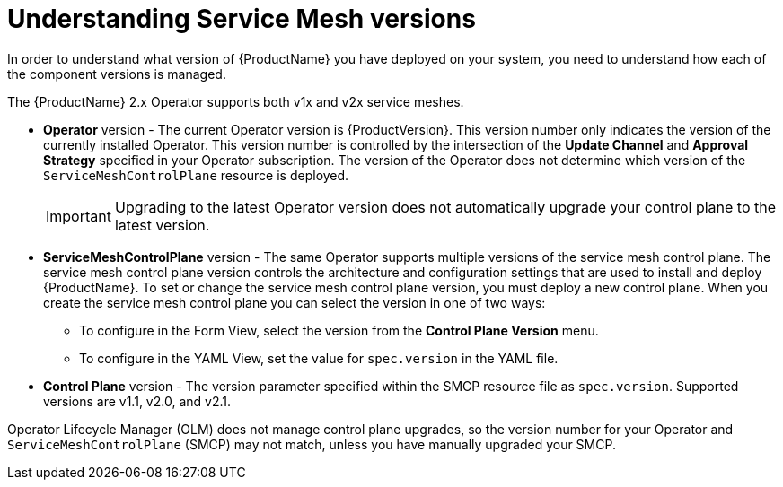 // Module included in the following assemblies:
// * service_mesh/v1x/upgrading-ossm.adoc  ???
// * service_mesh/v2x/upgrading-ossm.adoc
// * service_mesh/v2x/ossm-troubleshooting.adoc

:_content-type: CONCEPT
[id="ossm-versions_{context}"]
= Understanding Service Mesh versions

In order to understand what version of {ProductName} you have deployed on your system, you need to understand how each of the component versions is managed.

The {ProductName} 2.x Operator supports both v1x and v2x service meshes.

* *Operator* version - The current Operator version is {ProductVersion}. This version number only indicates the version of the currently installed Operator. This version number is controlled by the intersection of the *Update Channel* and *Approval Strategy* specified in your Operator subscription. The version of the Operator does not determine which version of the `ServiceMeshControlPlane` resource is deployed.
+
[IMPORTANT]
====
Upgrading to the latest Operator version does not automatically upgrade your control plane to the latest version.
====
+
* *ServiceMeshControlPlane* version - The same Operator supports multiple versions of the service mesh control plane. The service mesh control plane version controls the architecture and configuration settings that are used to install and deploy {ProductName}. To set or change the service mesh control plane version, you must deploy a new control plane. When you create the service mesh control plane you can select the version in one of two ways:

** To configure in the Form View, select the version from the *Control Plane Version* menu.

** To configure in the YAML View, set the value for `spec.version` in the YAML file.

* *Control Plane* version - The version parameter specified within the SMCP resource file as `spec.version`. Supported versions are v1.1, v2.0, and v2.1.

Operator Lifecycle Manager (OLM) does not manage control plane upgrades, so the version number for your Operator and `ServiceMeshControlPlane` (SMCP) may not match, unless you have manually upgraded your SMCP.
